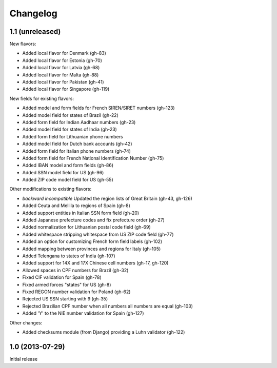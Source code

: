 Changelog
=========

1.1   (unreleased)
------------------

New flavors:

- Added local flavor for Denmark (gh-83)
- Added local flavor for Estonia (gh-70)
- Added local flavor for Latvia (gh-68)
- Added local flavor for Malta (gh-88)
- Added local flavor for Pakistan (gh-41)
- Added local flavor for Singapore (gh-119)

New fields for existing flavors:

- Added model and form fields for French SIREN/SIRET numbers (gh-123)
- Added model field for states of Brazil (gh-22)
- Added form field for Indian Aadhaar numbers (gh-23)
- Added model field for states of India (gh-23)
- Added form field for Lithuanian phone numbers
- Added model field for Dutch bank accounts (gh-42)
- Added form field for Italian phone numbers (gh-74)
- Added form field for French National Identification Number (gh-75)
- Added IBAN model and form fields (gh-86)
- Added SSN model field for US (gh-96)
- Added ZIP code model field for US (gh-55)

Other modifications to existing flavors:

- *backward incompatible* Updated the region lists of Great Britain (gh-43, gh-126)
- Added Ceuta and Mellila to regions of Spain (gh-8)
- Added support entities in Italian SSN form field (gh-20)
- Added Japanese prefecture codes and fix prefecture order (gh-27)
- Added normalization for Lithuanian postal code field (gh-69)
- Added whitespace stripping whitespace from US ZIP code field (gh-77)
- Added an option for customizing French form field labels (gh-102)
- Added mapping between provinces and regions for Italy (gh-105)
- Added Telengana to states of India (gh-107)
- Added support for 14X and 17X Chinese cell numbers (gh-17, gh-120)
- Allowed spaces in CPF numbers for Brazil (gh-32)
- Fixed CIF validation for Spain (gh-78)
- Fixed armed forces "states" for US (gh-8)
- Fixed REGON number validation for Poland (gh-62)
- Rejected US SSN starting with 9 (gh-35)
- Rejected Brazilian CPF number when all numbers all numbers are equal (gh-103)
- Added 'Y' to the NIE number validation for Spain (gh-127)

Other changes:

- Added checksums module (from Django) providing a Luhn validator (gh-122)

1.0 (2013-07-29)
----------------

Initial release
